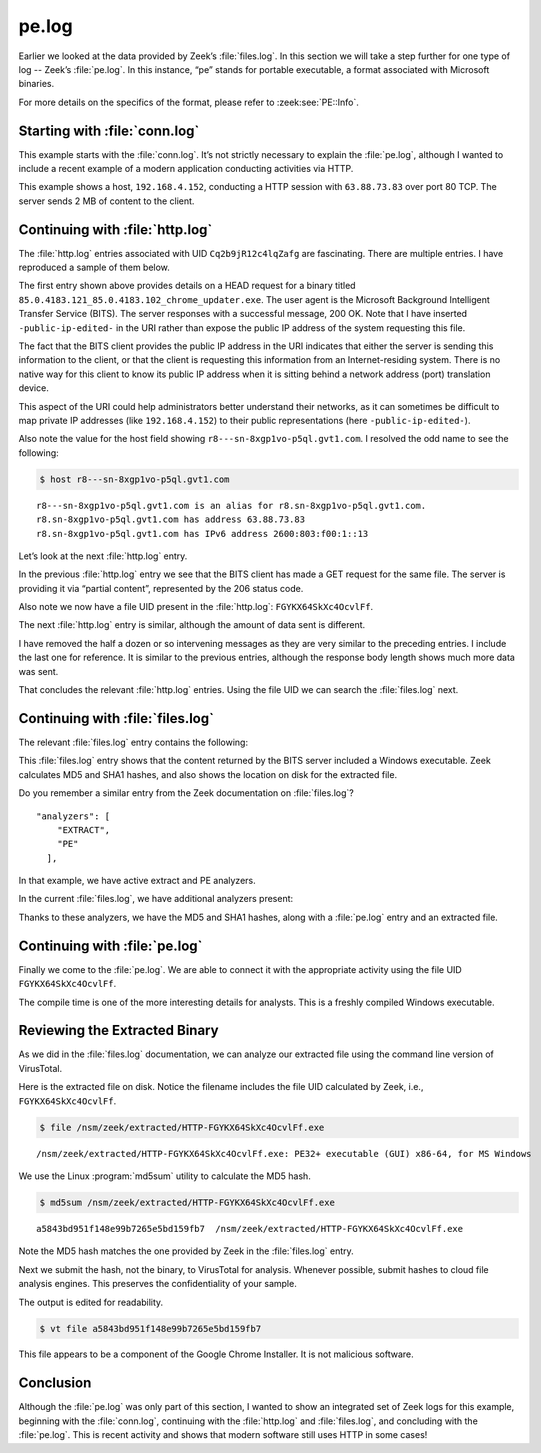 ======
pe.log
======

Earlier we looked at the data provided by Zeek’s :file:`files.log`. In this
section we will take a step further for one type of log -- Zeek’s
:file:`pe.log`. In this instance, “pe” stands for portable executable, a format
associated with Microsoft binaries.

For more details on the specifics of the format, please refer to
:zeek:see:`PE::Info`.

Starting with :file:`conn.log`
==============================

This example starts with the :file:`conn.log`. It’s not strictly necessary to
explain the :file:`pe.log`, although I wanted to include a recent example
of a modern application conducting activities via HTTP.

.. literal-emph::

  {
    "ts": "2020-09-23T00:24:31.210053Z",
    "uid": "Cq2b9jR12c4lqZafg",
    **"id.orig_h": "192.168.4.152",**
    "id.orig_p": 59125,
    **"id.resp_h": "63.88.73.83",**
    **"id.resp_p": 80,**
    "proto": "tcp",
    **"service": "http",**
    "duration": 25.614583015441895,
    "orig_bytes": 5753,
    "resp_bytes": 1975717,
    "conn_state": "SF",
    "local_orig": true,
    "local_resp": false,
    "missed_bytes": 0,
    "history": "ShADadttFf",
    "orig_pkts": 521,
    "orig_ip_bytes": 29041,
    "resp_pkts": 1367,
    "resp_ip_bytes": 2030409,
    "ip_proto": 6
  }

This example shows a host, ``192.168.4.152``, conducting a HTTP session with
``63.88.73.83`` over port 80 TCP. The server sends 2 MB of content to the
client.

Continuing with :file:`http.log`
================================

The :file:`http.log` entries associated with UID ``Cq2b9jR12c4lqZafg`` are
fascinating. There are multiple entries. I have reproduced a sample of them
below.

.. literal-emph::

  {
    "ts": "2020-09-23T00:24:31.235201Z",
    "uid": "Cq2b9jR12c4lqZafg",
    **"id.orig_h": "192.168.4.152",**
    "id.orig_p": 59125,
    **"id.resp_h": "63.88.73.83",**
    **"id.resp_p": 80,**
    "trans_depth": 1,
    **"method": "HEAD",**
    **"host": "r8---sn-8xgp1vo-p5ql.gvt1.com",**
    **"uri": "/edgedl/release2/chrome/SAWXCyZhLAbPfxC5kv_Fkw_85.0.4183.121/85.0.4183.121_85.0.4183.102_chrome_updater.exe?cms_redirect=yes&mh=t-&mip=-public-ip-edited-&mm=28&mn=sn-8xgp1vo-p5ql&ms=nvh&mt=1600820539&mv=m&mvi=8&pl=19&shardbypass=yes",**
    "version": "1.1",
    **"user_agent": "Microsoft BITS/7.8",**
    "request_body_len": 0,
    "response_body_len": 0,
    **"status_code": 200,**
    **"status_msg": "OK",**
    "tags": []
  }

The first entry shown above provides details on a HEAD request for a binary
titled ``85.0.4183.121_85.0.4183.102_chrome_updater.exe``. The user agent is
the Microsoft Background Intelligent Transfer Service (BITS). The server
responses with a successful message, 200 OK. Note that I have inserted
``-public-ip-edited-`` in the URI rather than expose the public IP address of
the system requesting this file.

The fact that the BITS client provides the public IP address in the URI
indicates that either the server is sending this information to the client, or
that the client is requesting this information from an Internet-residing
system. There is no native way for this client to know its public IP address
when it is sitting behind a network address (port) translation device.

This aspect of the URI could help administrators better understand their
networks, as it can sometimes be difficult to map private IP addresses (like
``192.168.4.152``) to their public representations (here
``-public-ip-edited-``).

Also note the value for the host field showing
``r8---sn-8xgp1vo-p5ql.gvt1.com``. I resolved the odd name to see the
following:

.. code-block:: console

  $ host r8---sn-8xgp1vo-p5ql.gvt1.com

::

  r8---sn-8xgp1vo-p5ql.gvt1.com is an alias for r8.sn-8xgp1vo-p5ql.gvt1.com.
  r8.sn-8xgp1vo-p5ql.gvt1.com has address 63.88.73.83
  r8.sn-8xgp1vo-p5ql.gvt1.com has IPv6 address 2600:803:f00:1::13

Let’s look at the next :file:`http.log` entry.

.. literal-emph::

  {
    "ts": "2020-09-23T00:24:31.334435Z",
    "uid": "Cq2b9jR12c4lqZafg",
    **"id.orig_h": "192.168.4.152",**
    "id.orig_p": 59125,
    **"id.resp_h": "63.88.73.83",**
    **"id.resp_p": 80,**
    "trans_depth": 2,
    **"method": "GET",**
    **"host": "r8---sn-8xgp1vo-p5ql.gvt1.com",**
    **"uri": "/edgedl/release2/chrome/SAWXCyZhLAbPfxC5kv_Fkw_85.0.4183.121/85.0.4183.121_85.0.4183.102_chrome_updater.exe?cms_redirect=yes&mh=t-&mip=-public-ip-edited-&mm=28&mn=sn-8xgp1vo-p5ql&ms=nvh&mt=1600820539&mv=m&mvi=8&pl=19&shardbypass=yes",**
    "version": "1.1",
    **"user_agent": "Microsoft BITS/7.8",**
    "request_body_len": 0,
    "response_body_len": 1392,
    **"status_code": 206,**
    **"status_msg": "Partial Content",**
    "tags": [],
    "resp_fuids": [
      **"FGYKX64SkXc4OcvlFf"**
    ]
  }

In the previous :file:`http.log` entry we see that the BITS client has made a
GET request for the same file. The server is providing it via “partial
content”, represented by the 206 status code.

Also note we now have a file UID present in the :file:`http.log`:
``FGYKX64SkXc4OcvlFf``.

The next :file:`http.log` entry is similar, although the amount of data sent is
different.

.. literal-emph::

  {
    "ts": "2020-09-23T00:24:35.247333Z",
    "uid": "Cq2b9jR12c4lqZafg",
    "id.orig_h": "192.168.4.152",
    "id.orig_p": 59125,
    "id.resp_h": "63.88.73.83",
    "id.resp_p": 80,
    "trans_depth": 3,
    "method": "GET",
    "host": "r8---sn-8xgp1vo-p5ql.gvt1.com",
    "uri": "/edgedl/release2/chrome/SAWXCyZhLAbPfxC5kv_Fkw_85.0.4183.121/85.0.4183.121_85.0.4183.102_chrome_updater.exe?cms_redirect=yes&mh=t-&mip=-public-ip-edited-&mm=28&mn=sn-8xgp1vo-p5ql&ms=nvh&mt=1600820539&mv=m&mvi=8&pl=19&shardbypass=yes",
    "version": "1.1",
    "user_agent": "Microsoft BITS/7.8",
    "request_body_len": 0,
    **"response_body_len": 1995,**
    "status_code": 206,
    "status_msg": "Partial Content",
    "tags": []
  }

I have removed the half a dozen or so intervening messages as they are very
similar to the preceding entries. I include the last one for reference. It is
similar to the previous entries, although the response body length shows much
more data was sent.

.. literal-emph::

  {
    "ts": "2020-09-23T00:24:46.547359Z",
    "uid": "Cq2b9jR12c4lqZafg",
    "id.orig_h": "192.168.4.152",
    "id.orig_p": 59125,
    "id.resp_h": "63.88.73.83",
    "id.resp_p": 80,
    "trans_depth": 12,
    "method": "GET",
    "host": "r8---sn-8xgp1vo-p5ql.gvt1.com",
    "uri": "/edgedl/release2/chrome/SAWXCyZhLAbPfxC5kv_Fkw_85.0.4183.121/85.0.4183.121_85.0.4183.102_chrome_updater.exe?cms_redirect=yes&mh=t-&mip=-public-ip-edited-&mm=28&mn=sn-8xgp1vo-p5ql&ms=nvh&mt=1600820539&mv=m&mvi=8&pl=19&shardbypass=yes",
    "version": "1.1",
    "user_agent": "Microsoft BITS/7.8",
    "request_body_len": 0,
    **"response_body_len": 652148,**
    "status_code": 206,
    "status_msg": "Partial Content",
    "tags": []
  }

That concludes the relevant :file:`http.log` entries. Using the file UID we can
search the :file:`files.log` next.

Continuing with :file:`files.log`
=================================

The relevant :file:`files.log` entry contains the following:

.. literal-emph::

  {
    "ts": "2020-09-23T00:24:31.334435Z",
    "fuid": "FGYKX64SkXc4OcvlFf",
    "uid": "Cq2b9jR12c4lqZafg",
    "id.orig_h": "192.168.4.152",
    "id.orig_p": 59125,
    "id.resp_h": "63.88.73.83",
    "id.resp_p": 80,
    **"source": "HTTP",**
    "depth": 0,
    "analyzers": [
      "MD5",
      **"PE",**
      "SHA1",
      "EXTRACT"
    ],
    **"mime_type": "application/x-dosexec",**
    "duration": 15.468528032302856,
    "local_orig": false,
    "is_orig": false,
    "seen_bytes": 1967360,
    "total_bytes": 1967360,
    "missing_bytes": 0,
    "overflow_bytes": 0,
    "timedout": false,
    **"md5": "a5843bd951f148e99b7265e5bd159fb7",**
    "sha1": "fc8b8deb5b34fec1f3f094e579667b2bddee0b21",
    **"extracted": "/nsm/zeek/extracted/HTTP-FGYKX64SkXc4OcvlFf.exe",**
    "extracted_cutoff": false
  }

This :file:`files.log` entry shows that the content returned by the BITS server
included a Windows executable. Zeek calculates MD5 and SHA1 hashes, and also
shows the location on disk for the extracted file.

Do you remember a similar entry from the Zeek documentation on
:file:`files.log`?

::

  "analyzers": [
      "EXTRACT",
      "PE"
    ],

In that example, we have active extract and PE analyzers.

In the current :file:`files.log`, we have additional analyzers present:

.. literal-emph::

  "analyzers": [
    "MD5",
    **"PE",**
    "SHA1",
    "EXTRACT"
  ],

Thanks to these analyzers, we have the MD5 and SHA1 hashes, along with a
:file:`pe.log` entry and an extracted file.

Continuing with :file:`pe.log`
==============================

Finally we come to the :file:`pe.log`. We are able to connect it with the
appropriate activity using the file UID ``FGYKX64SkXc4OcvlFf``.

.. literal-emph::

  {
    "ts": "2020-09-23T00:24:36.395445Z",
    **"id": "FGYKX64SkXc4OcvlFf",**
    "machine": "AMD64",
    **"compile_ts": "2020-09-19T00:10:08.000000Z",**
    **"os": "Windows XP x64 or Server 2003",**
    **"subsystem": "WINDOWS_GUI",**
    **"is_exe": true,**
    **"is_64bit": true,**
    "uses_aslr": true,
    "uses_dep": true,
    "uses_code_integrity": false,
    "uses_seh": true,
    "has_import_table": true,
    "has_export_table": false,
    "has_cert_table": true,
    "has_debug_data": true,
    "section_names": [
      ".text",
      ".rdata",
      ".data",
      ".pdata",
      ".00cfg",
      ".rsrc",
      ".reloc"
    ]
  }

The compile time is one of the more interesting details for analysts. This is a
freshly compiled Windows executable.

Reviewing the Extracted Binary
==============================

As we did in the :file:`files.log` documentation, we can analyze our extracted
file using the command line version of VirusTotal.

Here is the extracted file on disk. Notice the filename includes the file UID
calculated by Zeek, i.e., ``FGYKX64SkXc4OcvlFf``.

.. code-block:: console

  $ file /nsm/zeek/extracted/HTTP-FGYKX64SkXc4OcvlFf.exe

::

  /nsm/zeek/extracted/HTTP-FGYKX64SkXc4OcvlFf.exe: PE32+ executable (GUI) x86-64, for MS Windows

We use the Linux :program:`md5sum` utility to calculate the MD5 hash.

.. code-block:: console

  $ md5sum /nsm/zeek/extracted/HTTP-FGYKX64SkXc4OcvlFf.exe

::

  a5843bd951f148e99b7265e5bd159fb7  /nsm/zeek/extracted/HTTP-FGYKX64SkXc4OcvlFf.exe

Note the MD5 hash matches the one provided by Zeek in the :file:`files.log`
entry.

Next we submit the hash, not the binary, to VirusTotal for analysis. Whenever
possible, submit hashes to cloud file analysis engines. This preserves the
confidentiality of your sample.

The output is edited for readability.

.. code-block:: console

  $ vt file a5843bd951f148e99b7265e5bd159fb7

.. literal-emph::

  - _id: "14a1b9947b77174244a6f6bfd2cd7e1b1c860a09b3b5d74f07b81e45b5548de4"
    _type: "file"
    authentihash: "a4a6a1011bb3e33af37a1dce19bd41b72d5360dc4175d570ec7260d1d9815747"
    **creation_date: 1600474208  # 2020-09-19 00:10:08 +0000 UTC**
    **first_submission_date: 1600711798  # 2020-09-21 18:09:58 +0000 UTC**
    **last_analysis_date: 1600840562  # 2020-09-23 05:56:02 +0000 UTC**
    last_analysis_results:
      ALYac:
        category: "undetected"
        engine_name: "ALYac"
        engine_update: "20200923"
        engine_version: "1.1.1.5"
        method: "blacklist"
     ...edited...
      eGambit:
        category: "undetected"
        engine_name: "eGambit"
        engine_update: "20200923"
        method: "blacklist"
    last_analysis_stats:
      confirmed-timeout: 0
      failure: 0
      harmless: 0
      malicious: 0
      suspicious: 0
      timeout: 0
      type-unsupported: 4
      undetected: 69
    last_modification_date: 1600878930  # 2020-09-23 16:35:30 +0000 UTC
    last_submission_date: 1600830769  # 2020-09-23 03:12:49 +0000 UTC
    magic: "PE32+ executable for MS Windows (GUI) Mono/.Net assembly"
    md5: "a5843bd951f148e99b7265e5bd159fb7"
    **meaningful_name: "mini_installer"**
    names:
    **- "85.0.4183.121_85.0.4183.102_chrome_updater.exe"**
    - "mini_installer"
    **- "HTTP-FjcOYuaXbbQFV1cJj.exe"**
    pe_info:
      entry_point: 4096
      imphash: "ec06ab323a50409817b4a6a54b98f157"
      import_list:
      - imported_functions:
        - "CommandLineToArgvW"
        library_name: "SHELL32.dll"
      - imported_functions:
        - "GetLastError"
        - "GetVolumePathNameW"
     ...edited...
        - "GetEnvironmentVariableW"
        library_name: "KERNEL32.dll"
      machine_type: 34404
      overlay:
        chi2: 1124223.375
        entropy: 4.492208003997803
        filetype: "binary Computer Graphics Metafile"
        md5: "ddc7adbbc3760a81d8510e57fedbe055"
        offset: 1951232
        size: 16128
      resource_details:
      - chi2: 286.0988464355469
        entropy: 7.999892711639404
        filetype: "Data"
        lang: "ENGLISH US"
        sha256: "133ccfebc6cebb05333ed1677bb419716a8ad00b39417f2f4fa6ee45bdbb92df"
        type: "B7"
    ...edited...
      timestamp: 1600474208
    reputation: 0
    sha1: "fc8b8deb5b34fec1f3f094e579667b2bddee0b21"
    sha256: "14a1b9947b77174244a6f6bfd2cd7e1b1c860a09b3b5d74f07b81e45b5548de4"
    signature_info:
      copyright: "Copyright 2020 Google LLC. All rights reserved."
      counter signers: "TIMESTAMP-SHA256-2019-10-15; DigiCert SHA2 Assured ID Timestamping CA; DigiCert"
      counter signers details:
      - algorithm: "sha256RSA"
        cert issuer: "DigiCert SHA2 Assured ID Timestamping CA"
        name: "TIMESTAMP-SHA256-2019-10-15"
        serial number: "04 CD 3F 85 68 AE 76 C6 1B B0 FE 71 60 CC A7 6D"
        status: "Valid"
        thumbprint: "0325BD505EDA96302DC22F4FA01E4C28BE2834C5"
        valid from: "12:00 AM 10/01/2019"
        valid to: "12:00 AM 10/17/2030"
        valid usage: "Timestamp Signing"
      - algorithm: "sha256RSA"
        cert issuer: "DigiCert Assured ID Root CA"
        name: "DigiCert SHA2 Assured ID Timestamping CA"
        serial number: "0A A1 25 D6 D6 32 1B 7E 41 E4 05 DA 36 97 C2 15"
        status: "Valid"
        thumbprint: "3BA63A6E4841355772DEBEF9CDCF4D5AF353A297"
        valid from: "12:00 PM 01/07/2016"
        valid to: "12:00 PM 01/07/2031"
        valid usage: "Timestamp Signing"
      - algorithm: "sha1RSA"
        cert issuer: "DigiCert Assured ID Root CA"
        name: "DigiCert"
        serial number: "0C E7 E0 E5 17 D8 46 FE 8F E5 60 FC 1B F0 30 39"
        status: "Valid"
        thumbprint: "0563B8630D62D75ABBC8AB1E4BDFB5A899B24D43"
        valid from: "12:00 AM 11/10/2006"
        valid to: "12:00 AM 11/10/2031"
        valid usage: "Client Auth, Code Signing, Email Protection, Server Auth, Timestamp Signing"
      **description: "Google Chrome Installer"**
      **file version: "85.0.4183.121"**
      **internal name: "mini_installer"**
      **product: "Google Chrome Installer"**
      signers: "Google LLC; DigiCert SHA2 Assured ID Code Signing CA; DigiCert"
      signers details:
      - algorithm: "sha256RSA"
        cert issuer: "DigiCert SHA2 Assured ID Code Signing CA"
        name: "Google LLC"
        serial number: "0C 15 BE 4A 15 BB 09 03 C9 01 B1 D6 C2 65 30 2F"
        status: "Valid"
        thumbprint: "CB7E84887F3C6015FE7EDFB4F8F36DF7DC10590E"
        valid from: "12:00 AM 11/07/2018"
        valid to: "12:00 PM 11/17/2021"
        valid usage: "Code Signing"
      ...edited...
    ssdeep: "49152:zS2WLLoAgkZlbpkJDy5KrwM4wN9UT90hZv6AFV56vt9IWA:m2WvgSbpkFAKrwMpTZJV5kgW"
    tags:
    - "peexe"
    - "assembly"
    - "overlay"
    - "runtime-modules"
    - "signed"
    - "64bits"
    - "trusted"
    times_submitted: 2
    total_votes:
      harmless: 0
      malicious: 0
    trid:
    - file_type: "OS/2 Executable (generic)"
      probability: 33.6
    - file_type: "Generic Win/DOS Executable"
      probability: 33.1
    - file_type: "DOS Executable Generic"
      probability: 33.1
    **trusted_verdict:**
      **filename: "85.0.4183.121_85.0.4183.102_chrome_updater.exe"**
      **link: "https://dl.google.com/dl/release2/chrome/SAWXCyZhLAbPfxC5kv_Fkw_85.0.4183.121/85.0.4183.121_85.0.4183.102_chrome_updater.exe"**
      **organization: "Google"**
      **verdict: "goodware"**
    type_description: "Win32 EXE"
    type_tag: "peexe"
    unique_sources: 2
    vhash: "016076651d151515751az36hz1lz"

This file appears to be a component of the Google Chrome Installer. It is not
malicious software.

Conclusion
==========

Although the :file:`pe.log` was only part of this section, I wanted to show an
integrated set of Zeek logs for this example, beginning with the
:file:`conn.log`, continuing with the :file:`http.log` and :file:`files.log`,
and concluding with the :file:`pe.log`.  This is recent activity and shows that
modern software still uses HTTP in some cases!
